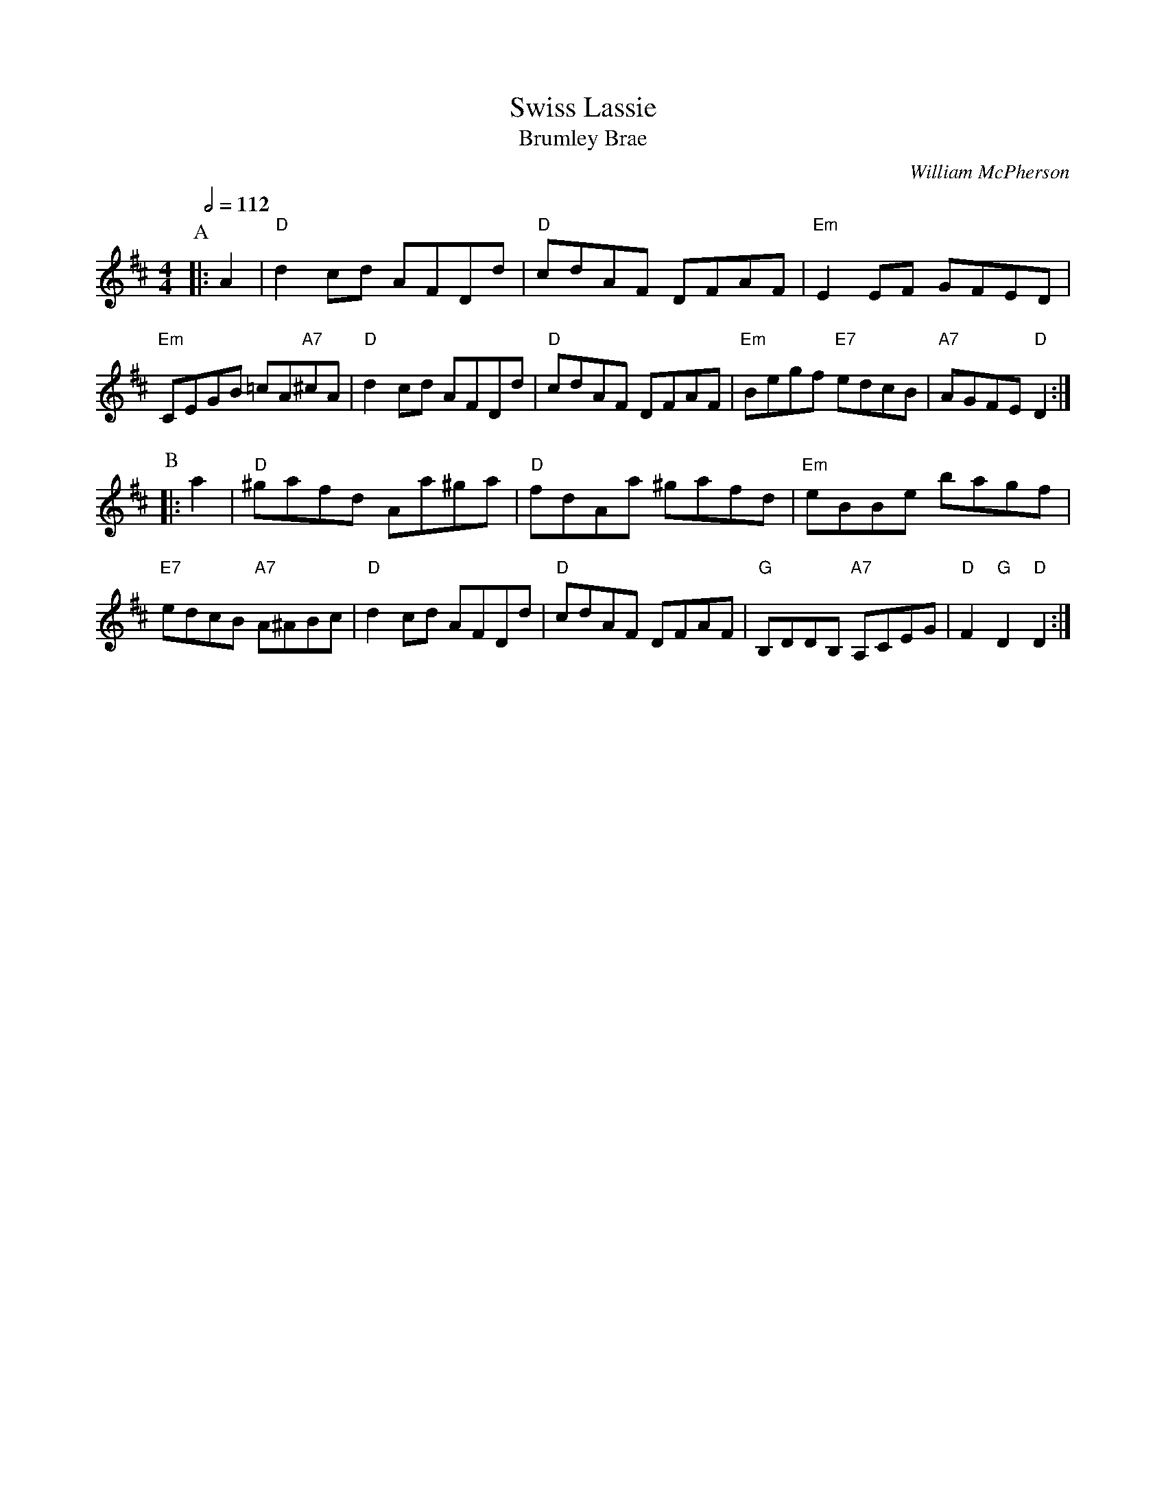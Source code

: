 X:726
T:Swiss Lassie
T:Brumley Brae
C:William McPherson
S:Colin Hume's website,  colinhume.com  - chords can also be printed below the stave.
Q:1/2=112
M:4/4
L:1/8
K:D
P:A
|: A2 | "D"d2 cd AFDd | "D"cdAF DFAF | "Em"E2 EF GFED | "Em"CEGB =cA"A7"^cA |\
"D"d2 cd AFDd | "D"cdAF DFAF | "Em"Begf "E7"edcB | "A7"AGFE "D"D2 :|
P:B
|: a2 | "D"^gafd Aa^ga | "D"fdAa ^gafd | "Em"eBBe bagf | "E7"edcB "A7"A^ABc |\
"D"d2 cd AFDd | "D"cdAF DFAF | "G"B,DDB, "A7"A,CEG | "D"F2 "G"D2 "D"D2 :|
